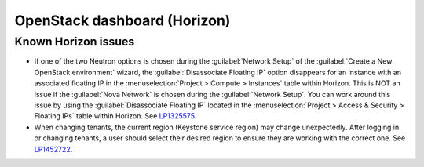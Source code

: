 
.. _horizon-rn:

OpenStack dashboard (Horizon)
-----------------------------

Known Horizon issues
++++++++++++++++++++

* If one of the two Neutron options is chosen during the
  :guilabel:`Network Setup` of the :guilabel:`Create a New
  OpenStack environment` wizard, the :guilabel:`Disassociate Floating IP`
  option disappears for an instance with an associated floating IP in
  the :menuselection:`Project > Compute > Instances` table within
  Horizon. This is NOT an issue if the :guilabel:`Nova Network` is chosen
  during the :guilabel:`Network Setup`. You can work around this issue
  by using the :guilabel:`Disassociate Floating IP` located in the
  :menuselection:`Project > Access & Security > Floating IPs` table
  within Horizon. See `LP1325575`_.

* When changing tenants, the current region (Keystone service region)
  may change unexpectedly. After logging in or changing tenants, a
  user should select their desired region to ensure they are working
  with the correct one. See `LP1452722`_.

.. Links
.. _`LP1325575`: https://bugs.launchpad.net/mos/6.1.x/+bug/1325575
.. _`LP1452722`: https://bugs.launchpad.net/mos/+bug/1452722
